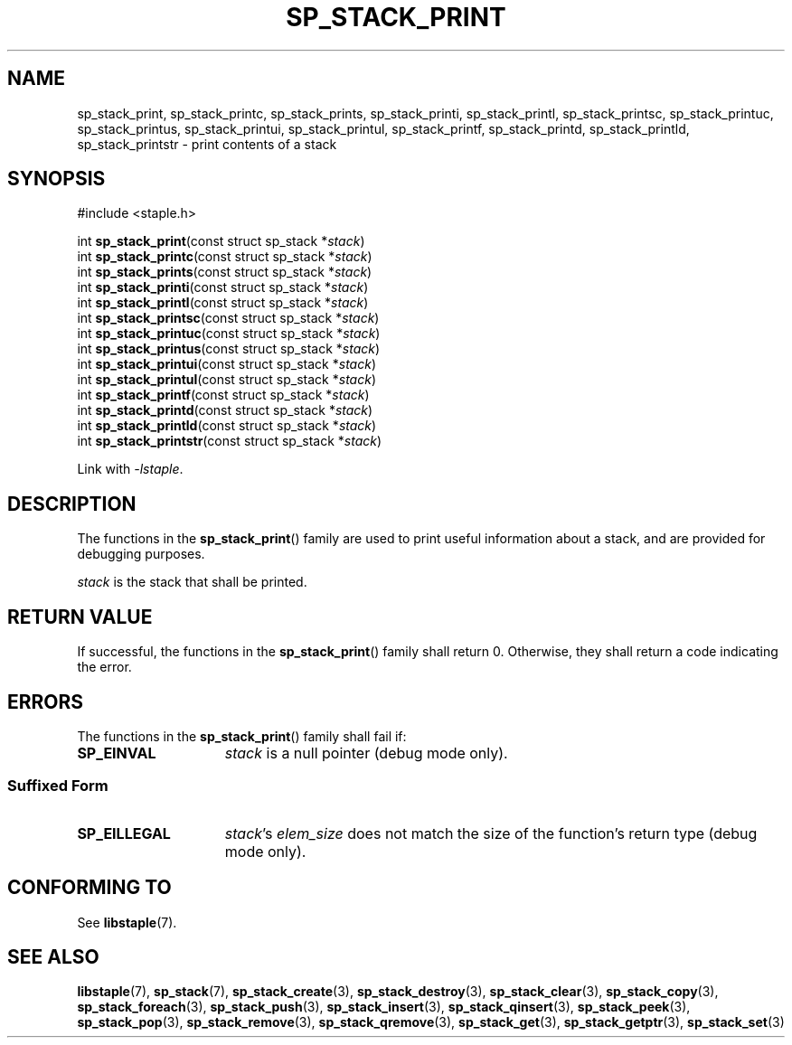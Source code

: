 .\"  Staple - A general-purpose data structure library in pure C89.
.\"  Copyright (C) 2021  Randoragon
.\" 
.\"  This library is free software; you can redistribute it and/or
.\"  modify it under the terms of the GNU Lesser General Public
.\"  License as published by the Free Software Foundation;
.\"  version 2.1 of the License.
.\" 
.\"  This library is distributed in the hope that it will be useful,
.\"  but WITHOUT ANY WARRANTY; without even the implied warranty of
.\"  MERCHANTABILITY or FITNESS FOR A PARTICULAR PURPOSE.  See the GNU
.\"  Lesser General Public License for more details.
.\" 
.\"  You should have received a copy of the GNU Lesser General Public
.\"  License along with this library; if not, write to the Free Software
.\"  Foundation, Inc., 51 Franklin Street, Fifth Floor, Boston, MA  02110-1301  USA
.\"--------------------------------------------------------------------------------
.TH SP_STACK_PRINT 3 DATE "libstaple-VERSION"
.SH NAME
sp_stack_print, sp_stack_printc, sp_stack_prints, sp_stack_printi,
sp_stack_printl, sp_stack_printsc, sp_stack_printuc, sp_stack_printus,
sp_stack_printui, sp_stack_printul, sp_stack_printf, sp_stack_printd,
sp_stack_printld, sp_stack_printstr \- print contents of a stack
.SH SYNOPSIS
.ad l
#include <staple.h>
.sp
int
.BR sp_stack_print "(const struct sp_stack"
.RI * stack )
.br
int
.BR sp_stack_printc "(const struct sp_stack"
.RI * stack )
.br
int
.BR sp_stack_prints "(const struct sp_stack"
.RI * stack )
.br
int
.BR sp_stack_printi "(const struct sp_stack"
.RI * stack )
.br
int
.BR sp_stack_printl "(const struct sp_stack"
.RI * stack )
.br
int
.BR sp_stack_printsc "(const struct sp_stack"
.RI * stack )
.br
int
.BR sp_stack_printuc "(const struct sp_stack"
.RI * stack )
.br
int
.BR sp_stack_printus "(const struct sp_stack"
.RI * stack )
.br
int
.BR sp_stack_printui "(const struct sp_stack"
.RI * stack )
.br
int
.BR sp_stack_printul "(const struct sp_stack"
.RI * stack )
.br
int
.BR sp_stack_printf "(const struct sp_stack"
.RI * stack )
.br
int
.BR sp_stack_printd "(const struct sp_stack"
.RI * stack )
.br
int
.BR sp_stack_printld "(const struct sp_stack"
.RI * stack )
.br
int
.BR sp_stack_printstr "(const struct sp_stack"
.RI * stack )
.sp
Link with \fI-lstaple\fP.
.ad
.SH DESCRIPTION
.P
The functions in the
.BR sp_stack_print ()
family are used to print useful information about a stack, and are
provided for debugging purposes.
.P
.I stack
is the stack that shall be printed.
.SH RETURN VALUE
.P
If successful, the functions in the
.BR sp_stack_print ()
family shall return 0. Otherwise, they shall return a code indicating the
error.
.SH ERRORS
The functions in the
.BR sp_stack_print ()
family shall fail if:
.IP \fBSP_EINVAL\fP 1.5i
.I stack
is a null pointer (debug mode only).
.SS Suffixed Form
.IP \fBSP_EILLEGAL\fP 1.5i
.IR stack "'s " elem_size
does not match the size of the function's return type (debug mode only).
.SH CONFORMING TO
See
.BR libstaple (7).
.SH SEE ALSO
.ad l
.BR libstaple (7),
.BR sp_stack (7),
.BR sp_stack_create (3),
.BR sp_stack_destroy (3),
.BR sp_stack_clear (3),
.BR sp_stack_copy (3),
.BR sp_stack_foreach (3),
.BR sp_stack_push (3),
.BR sp_stack_insert (3),
.BR sp_stack_qinsert (3),
.BR sp_stack_peek (3),
.BR sp_stack_pop (3),
.BR sp_stack_remove (3),
.BR sp_stack_qremove (3),
.BR sp_stack_get (3),
.BR sp_stack_getptr (3),
.BR sp_stack_set (3)
